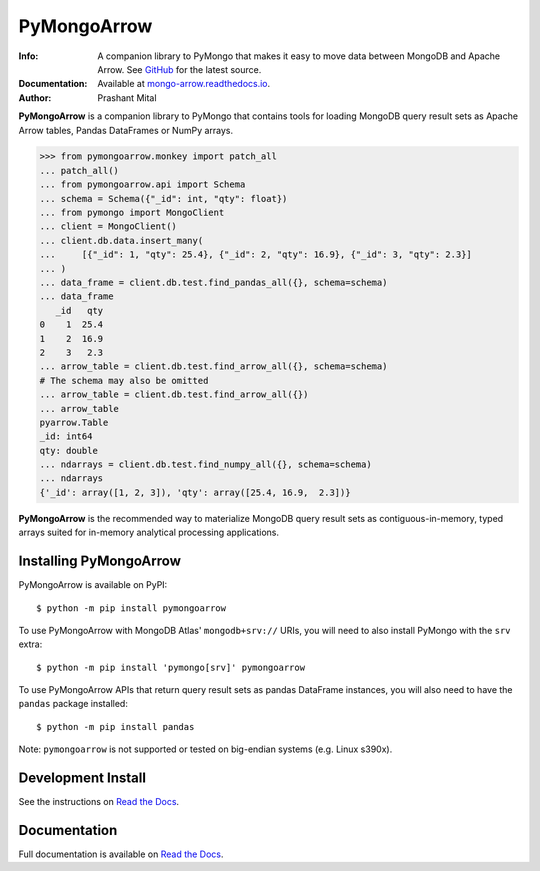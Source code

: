 ============
PyMongoArrow
============
:Info: A companion library to PyMongo that makes it easy to move data
       between MongoDB and Apache Arrow. See
       `GitHub <https://github.com/mongodb-labs/mongo-arrow/tree/main/bindings/python>`_
       for the latest source.
:Documentation: Available at `mongo-arrow.readthedocs.io <https://mongo-arrow.readthedocs.io/en/latest/>`_.
:Author: Prashant Mital

**PyMongoArrow** is a companion library to PyMongo that contains tools
for loading MongoDB query result sets as Apache Arrow tables, Pandas
DataFrames or NumPy arrays.

.. code-block:: pycon

  >>> from pymongoarrow.monkey import patch_all
  ... patch_all()
  ... from pymongoarrow.api import Schema
  ... schema = Schema({"_id": int, "qty": float})
  ... from pymongo import MongoClient
  ... client = MongoClient()
  ... client.db.data.insert_many(
  ...     [{"_id": 1, "qty": 25.4}, {"_id": 2, "qty": 16.9}, {"_id": 3, "qty": 2.3}]
  ... )
  ... data_frame = client.db.test.find_pandas_all({}, schema=schema)
  ... data_frame
     _id   qty
  0    1  25.4
  1    2  16.9
  2    3   2.3
  ... arrow_table = client.db.test.find_arrow_all({}, schema=schema)
  # The schema may also be omitted
  ... arrow_table = client.db.test.find_arrow_all({})
  ... arrow_table
  pyarrow.Table
  _id: int64
  qty: double
  ... ndarrays = client.db.test.find_numpy_all({}, schema=schema)
  ... ndarrays
  {'_id': array([1, 2, 3]), 'qty': array([25.4, 16.9,  2.3])}

**PyMongoArrow** is the recommended way to
materialize MongoDB query result sets as contiguous-in-memory, typed arrays
suited for in-memory analytical processing applications.

Installing PyMongoArrow
=======================
PyMongoArrow is available on PyPI::

  $ python -m pip install pymongoarrow

To use PyMongoArrow with MongoDB Atlas' ``mongodb+srv://`` URIs, you will
need to also install PyMongo with the ``srv`` extra::

  $ python -m pip install 'pymongo[srv]' pymongoarrow

To use PyMongoArrow APIs that return query result sets as pandas
DataFrame instances, you will also need to have the ``pandas`` package
installed::

     $ python -m pip install pandas

Note:  ``pymongoarrow`` is not supported or tested on big-endian systems
(e.g. Linux s390x).

Development Install
===================

See the instructions on `Read the Docs`_.

Documentation
=============
Full documentation is available on `Read the Docs`_.


.. _Read the Docs: https://mongo-arrow.readthedocs.io/en/latest
